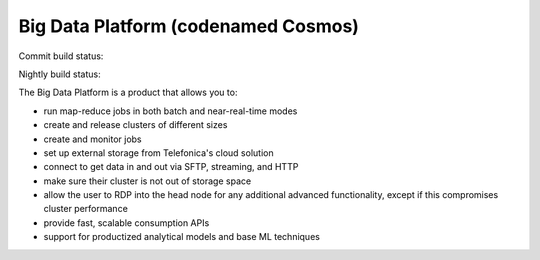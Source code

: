 ====================================
Big Data Platform (codenamed Cosmos)
====================================

Commit build status:  |commit_build_status|

Nightly build status: |nightly_build_status|

.. |commit_build_status| image:: http://cosmos10.hi.inet/jenkins/job/platform-commit/badge/icon
.. |nightly_build_status| image:: http://cosmos10.hi.inet/jenkins/job/platform-nightly/badge/icon

The Big Data Platform is a product that allows you to:

- run map-reduce jobs in both batch and near-real-time modes
- create and release clusters of different sizes
- create and monitor jobs
- set up external storage from Telefonica's cloud solution
- connect to get data in and out via SFTP, streaming, and HTTP
- make sure their cluster is not out of storage space
- allow the user to RDP into the head node for any additional advanced
  functionality, except if this compromises cluster performance
- provide fast, scalable consumption APIs
- support for productized analytical models and base ML techniques
